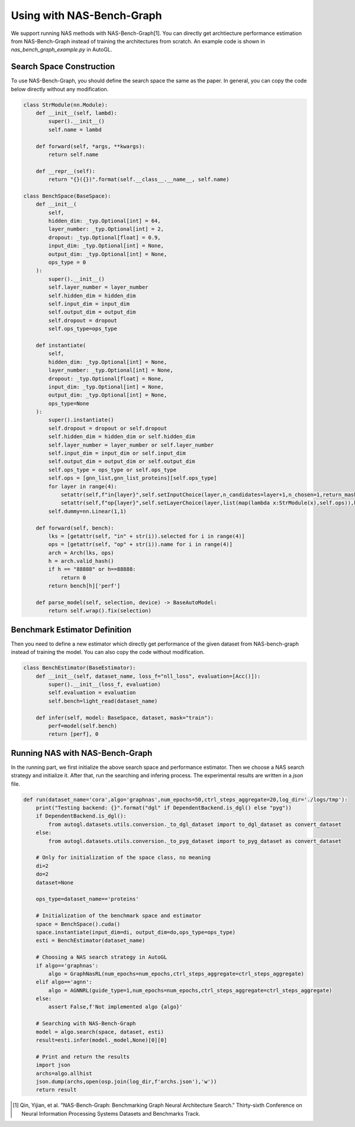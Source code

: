 .. _nas_bench_graph:

Using with NAS-Bench-Graph
============================

We support running NAS methods with NAS-Bench-Graph[1]. You can directly get archtiecture performance estimation from NAS-Bench-Graph instead of training the architectures from scratch.
An example code is shown in `nas_bench_graph_example.py` in AutoGL.

Search Space Construction
------------

To use NAS-Bench-Graph, you should define the search space the same as the paper.
In general, you can copy the code below directly without any modification.

.. code-block:: python

    class StrModule(nn.Module):
        def __init__(self, lambd):
            super().__init__()
            self.name = lambd

        def forward(self, *args, **kwargs):
            return self.name

        def __repr__(self):
            return "{}({})".format(self.__class__.__name__, self.name)

    class BenchSpace(BaseSpace):
        def __init__(
            self,
            hidden_dim: _typ.Optional[int] = 64,
            layer_number: _typ.Optional[int] = 2,
            dropout: _typ.Optional[float] = 0.9,
            input_dim: _typ.Optional[int] = None,
            output_dim: _typ.Optional[int] = None,
            ops_type = 0
        ):
            super().__init__()
            self.layer_number = layer_number
            self.hidden_dim = hidden_dim
            self.input_dim = input_dim
            self.output_dim = output_dim
            self.dropout = dropout
            self.ops_type=ops_type

        def instantiate(
            self,
            hidden_dim: _typ.Optional[int] = None,
            layer_number: _typ.Optional[int] = None,
            dropout: _typ.Optional[float] = None,
            input_dim: _typ.Optional[int] = None,
            output_dim: _typ.Optional[int] = None,
            ops_type=None
        ):
            super().instantiate()
            self.dropout = dropout or self.dropout
            self.hidden_dim = hidden_dim or self.hidden_dim
            self.layer_number = layer_number or self.layer_number
            self.input_dim = input_dim or self.input_dim
            self.output_dim = output_dim or self.output_dim
            self.ops_type = ops_type or self.ops_type
            self.ops = [gnn_list,gnn_list_proteins][self.ops_type]
            for layer in range(4):
                setattr(self,f"in{layer}",self.setInputChoice(layer,n_candidates=layer+1,n_chosen=1,return_mask=False,key=f"in{layer}"))
                setattr(self,f"op{layer}",self.setLayerChoice(layer,list(map(lambda x:StrModule(x),self.ops)),key=f"op{layer}"))
            self.dummy=nn.Linear(1,1)

        def forward(self, bench):
            lks = [getattr(self, "in" + str(i)).selected for i in range(4)]
            ops = [getattr(self, "op" + str(i)).name for i in range(4)]
            arch = Arch(lks, ops)
            h = arch.valid_hash()
            if h == "88888" or h==88888:
                return 0
            return bench[h]['perf']

        def parse_model(self, selection, device) -> BaseAutoModel:
            return self.wrap().fix(selection)

Benchmark Estimator Definition
--------------------

Then you need to define a new estimator which directly get performance of the given dataset from NAS-bench-graph instead of training the model.
You can also copy the code without modification.

.. code-block:: python

    class BenchEstimator(BaseEstimator):
        def __init__(self, dataset_name, loss_f="nll_loss", evaluation=[Acc()]):
            super().__init__(loss_f, evaluation)
            self.evaluation = evaluation
            self.bench=light_read(dataset_name)

        def infer(self, model: BaseSpace, dataset, mask="train"):
            perf=model(self.bench)
            return [perf], 0

Running NAS with NAS-Bench-Graph
--------------------

In the running part, we first initialize the above search space and performance estimator.
Then we choose a NAS search strategy and initialize it.
After that, run the searching and infering process.
The experimental results are written in a `json` file.

.. code-block:: python

    def run(dataset_name='cora',algo='graphnas',num_epochs=50,ctrl_steps_aggregate=20,log_dir='./logs/tmp'):
        print("Testing backend: {}".format("dgl" if DependentBackend.is_dgl() else "pyg"))
        if DependentBackend.is_dgl():
            from autogl.datasets.utils.conversion._to_dgl_dataset import to_dgl_dataset as convert_dataset
        else:
            from autogl.datasets.utils.conversion._to_pyg_dataset import to_pyg_dataset as convert_dataset

        # Only for initialization of the space class, no meaning 
        di=2
        do=2
        dataset=None

        ops_type=dataset_name=='proteins'

        # Initialization of the benchmark space and estimator
        space = BenchSpace().cuda()
        space.instantiate(input_dim=di, output_dim=do,ops_type=ops_type)
        esti = BenchEstimator(dataset_name)

        # Choosing a NAS search strategy in AutoGL
        if algo=='graphnas':
            algo = GraphNasRL(num_epochs=num_epochs,ctrl_steps_aggregate=ctrl_steps_aggregate)
        elif algo=='agnn':
            algo = AGNNRL(guide_type=1,num_epochs=num_epochs,ctrl_steps_aggregate=ctrl_steps_aggregate)
        else:
            assert False,f'Not implemented algo {algo}'

        # Searching with NAS-Bench-Graph
        model = algo.search(space, dataset, esti)
        result=esti.infer(model._model,None)[0][0]

        # Print and return the results
        import json
        archs=algo.allhist
        json.dump(archs,open(osp.join(log_dir,f'archs.json'),'w'))
        return result

.. [1] Qin, Yijian, et al. "NAS-Bench-Graph: Benchmarking Graph Neural Architecture Search." Thirty-sixth Conference on Neural Information Processing Systems Datasets and Benchmarks Track. 
